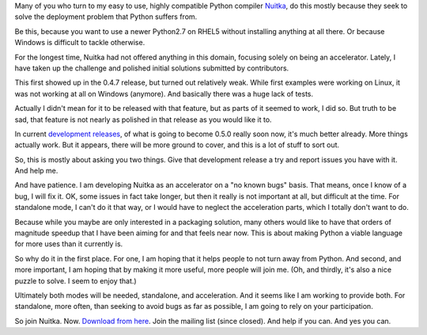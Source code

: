 .. title: Nuitka Standalone Mode is Work in Progress
.. slug: nuitka-standalone-mode-is-work-in-progress
.. date: 2013/12/27 10:48:22
.. tags: Python,compiler,Nuitka,Windows

Many of you who turn to my easy to use, highly compatible Python compiler
`Nuitka <http://nuitka.net>`__, do this mostly because they seek to solve the
deployment problem that Python suffers from.

Be this, because you want to use a newer Python2.7 on RHEL5 without installing
anything at all there. Or because Windows is difficult to tackle otherwise.

For the longest time, Nuitka had not offered anything in this domain, focusing
solely on being an accelerator. Lately, I have taken up the challenge and
polished initial solutions submitted by contributors.

This first showed up in the 0.4.7 release, but turned out relatively weak. While
first examples were working on Linux, it was not working at all on Windows
(anymore). And basically there was a huge lack of tests.

Actually I didn't mean for it to be released with that feature, but as parts of
it seemed to work, I did so. But truth to be sad, that feature is not nearly as
polished in that release as you would like it to.

In current `development releases <http://nuitka.net/pages/download.html>`__, of
what is going to become 0.5.0 really soon now, it's much better already. More
things actually work. But it appears, there will be more ground to cover, and
this is a lot of stuff to sort out.

So, this is mostly about asking you two things. Give that development release a
try and report issues you have with it. And help me.

And have patience. I am developing Nuitka as an accelerator on a "no known bugs"
basis. That means, once I know of a bug, I will fix it. OK, some issues in fact
take longer, but then it really is not important at all, but difficult at the
time. For standalone mode, I can't do it that way, or I would have to neglect
the acceleration parts, which I totally don't want to do.

Because while you maybe are only interested in a packaging solution, many others
would like to have that orders of magnitude speedup that I have been aiming for
and that feels near now. This is about making Python a viable language for more
uses than it currently is.

So why do it in the first place. For one, I am hoping that it helps people to
not turn away from Python. And second, and more important, I am hoping that by
making it more useful, more people will join me. (Oh, and thirdly, it's also a
nice puzzle to solve. I seem to enjoy that.)

Ultimately both modes will be needed, standalone, and acceleration. And it seems
like I am working to provide both. For standalone, more often, than seeking to
avoid bugs as far as possible, I am going to rely on your participation.

So join Nuitka. Now. `Download from here
<http://nuitka.net/pages/download.html>`__. Join the mailing list (since
closed). And help if you can. And yes you can.
